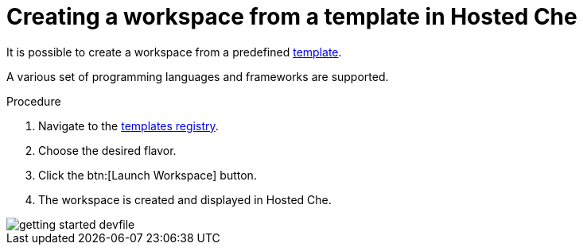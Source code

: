 [id="creating-workspace-from-template_{context}"]
= Creating a workspace from a template in Hosted Che

It is possible to create a workspace from a predefined link:https://www.eclipse.org/che/getting-started/cloud/[template].

A various set of programming languages and frameworks are supported.

.Procedure

. Navigate to the link:https://www.eclipse.org/che/getting-started/cloud/[templates registry].
. Choose the desired flavor.
. Click the btn:[Launch Workspace] button.
. The workspace is created and displayed in Hosted{nbsp}Che.

image::hosted-che/getting-started-devfile.png[]
